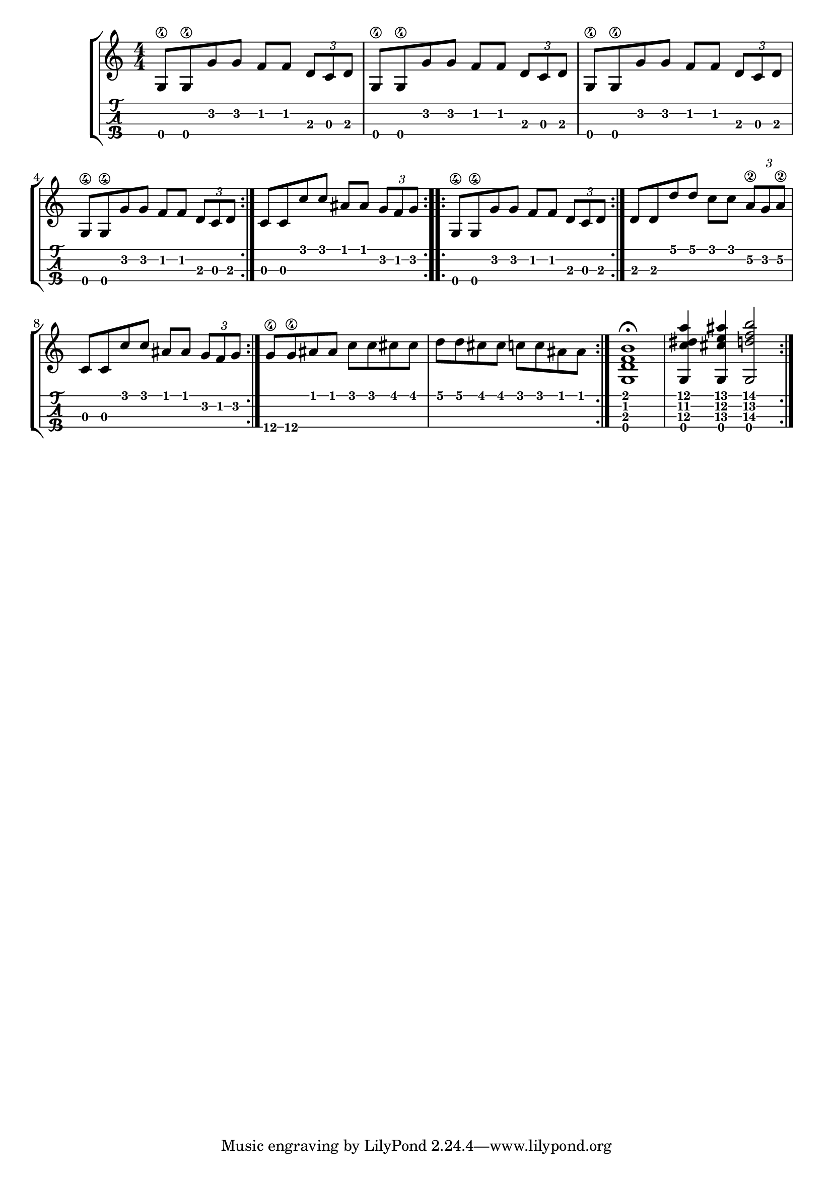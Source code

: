\version "2.18.2"

\layout{
	\context {
		\TabStaff
		stringTunings = #tenor-ukulele-tuning
	}
}

%--- Introducción de las notas ---%


uno = \relative c' {
\key c \major
\numericTimeSignature
\time 4/4
	g8\4 g\4 g' g f f \tuplet 3/2 { d c d} |
  g,8\4 g\4 g' g f f \tuplet 3/2 { d c d} |
  g,8\4 g\4 g' g f f \tuplet 3/2 { d c d} |
  g,8\4 g\4 g' g f f \tuplet 3/2 { d c d} |
	\bar ":|." 
  c8 c c' c ais ais \tuplet 3/2 { g f g}
  \bar ":..:" 
	g,8\4 g\4 g' g f f \tuplet 3/2 { d c d}
	\bar ":|."
  	d d d' d c c \tuplet 3/2 { a\2 g a\2} |
	c,8 c c' c ais ais \tuplet 3/2 { g f g} | 
	\bar ":|." 
  	g8\4 g\4 ais ais c c cis cis |
	d d cis cis c c ais ais
	\bar ":|." 
   <g, d' f b>1\fermata |
  <g c' dis a'>4 <g cis' e ais> <g d'' f b>2
	\bar ":|." 
}



%--- Partitura ---%
\score {
	\new StaffGroup	
	<<
		\new Staff \uno
		\new TabStaff \uno
	>>
}
